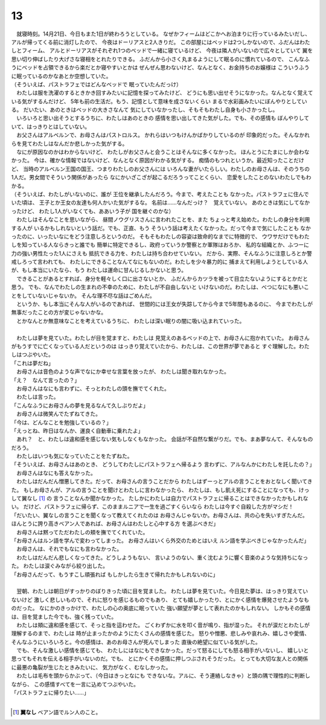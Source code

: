 13
--------------------------------------------------------------------------------


| 　就寝時刻。14月21日、今日もまた1日が終わろうとしている。
  なぜかフィームはどこかへお泊まりに行っているみたいだし、
  アルが帰ってくる前に消灯したので、
  今夜はドーリアスと2人きりだ。
  この部屋にはベッドは2つしかないので、ふだんはわたしとフィーム、
  アルとドーリアスがそれぞれ1つのベッドで一緒に寝ているけど、
  今夜は隣人がいないので広々としていて
  翼を思い切り伸ばしたり大げさな寝相をとれたりできる。
  ふだんから小さく丸まるようにして眠るのに慣れているので、
  こんなふうにベッドを占領できるから楽だとか寝やすいとかは
  ぜんぜん思わないけど、なんとなく、お金持ちのお嬢様は
  こういうふうに眠っているのかなあとか空想していた。
| （そういえば、パストラフェではどんなベッドで
  眠っていたんだっけ）
| 　わたしは服を洗濯のするときかき回すみたいに記憶を探ってみたけど、
  どうにも思い出せそうになかった。なんとなく覚えている気がするんだけど、
  5年も前の生活だ。もう、記憶として意味を成さないくらい
  まるで水彩画みたいにぼんやりとしている。
  だいたい、あのときはベッドの大きさなんて
  気にしていなかったし、そもそもわたし自身も小さかったし。
| 　いろいろと思い出そうとするうちに、わたしはあのときの
  感情を思い出してきた気がした。でも、その感情も
  ぼんやりしていて、はっきりとはしていない。
| 　お父さんはアルベルンで、お母さんはパストロルス。
  かれらはいつもけんかばかりしているのが
  印象的だった。そんなかれらを見てわたしはなんだか悲しかった気がする。
| 　なにが原因なのかはわからないけど、
  わたしがお父さんと会うことはそんなに多くなかった。
  ほんとうにたまにしか会わなかった。
  今は、確かな情報ではないけど、なんとなく原因がわかる気がする。
  痴情のもつれというか。最近知ったことだけど、
  当時のアルベルン王国の国王、つまりわたしのお父さんには
  いろんな妻がいたらしい。わたしのお母さんは、そのうちの
  1人だ。男女間でそういう関係があったら
  なにかいざこざが起こるだろうってことくらい、
  恋愛をしたことのないわたしでもわかる。
| （そういえば、わたしがいないのに、誰が
  王位を継承したんだろう。今まで、考えたことも
  なかった。パストラフェに住んでいた頃は、
  王子とか王女の友達も何人かいた気がするな。
  名前は……なんだっけ？　覚えていない。
  あのときは気にしてなかったけど、
  わたし1人がいなくても、ああいう子が
  国を継ぐのかな）
| 　わたしはそんなことを思いながら、
  昼間ノウグリスさんに言われたことを、また
  ちょっと考え始めた。わたしの身分を利用する人が
  いるかもしれないという話だ。でも、正直、もう
  そういう話は考えたくなかった。だって今まで気にしたことも
  なかったのに、いったいなにをどう注意しろというのだ。
  そもそもわたしの容姿は致命的なまでに特徴的で、
  ウワサだけでもわたしを知っている人ならきっと誰でも
  簡単に特定できるし、政府っていうか警察とか軍隊はおろか、
  私的な組織とか、ふつーに力の強い男性たった1人にさえも
  抵抗できる力を、わたしは持ち合わせていない。
  だから、実際、そんなふうに注意しろとか警戒しろって言われても、
  わたしにできることなんてなにもないのだ。わたしを少々暴力的に
  捕まえて利用しようとしている人が、もし本当にいたなら、もう
  わたしは運命に甘んじるしかないと思う。
| 　できることがあるとすれば、身分を軽々しく口に出さないとか、
  ふだんからカツラを被って目立たないようにするとかだと思う。
  でも、なんでわたしの生まれの不幸のために、わたしが不自由しないと
  いけないのだ。わたしは、べつになにも悪いことをしていないじゃないか。
  そんな理不尽な話はごめんだ。
| 　というか、もし本当にそんな人がいるのであれば、
  世間的には王女が失踪してから今まで5年間もあるのに、
  今までわたしが無事だったことの方が変じゃないかな。
| 　とかなんとか無意味なことを考えているうちに、
  わたしは深い眠りの闇に吸い込まれていった。
| 


| 　わたしは夢を見ていた。わたしが目を覚ますと、わたしは
  見覚えのあるベッドの上で、お母さんに抱かれていた。
  お母さんがもうすでに亡くなっている人だというのは
  はっきり覚えていたから、わたしは、この世界が夢であると
  すぐ理解した。わたしはつぶやいた。
| 「これは夢だね」
| 　お母さんは音色のような声でなにか幸せな言葉を放ったが、
  わたしは聞き取れなかった。
| 「え？　なんて言ったの？」
| 　お母さんはなにも言わずに、そっとわたしの頭を撫でてくれた。
| 　わたしは言った。
| 「こんなふうにお母さんの夢を見るなんて久しぶりだよ」
| 　お母さんは微笑んでたずねてきた。
| 「今は、どんなことを勉強しているの？」
| 「えっとね、昨日はなんか、運良く自動車に乗れたよ」
| 　あれ？　と、わたしは違和感を感じない気もしなくもなかった。
  会話が不自然な繋がりだ。でも、まあ夢なんて、そんなものだろう。
| 　わたしはいつも気になっていたことをたずねた。
| 「そういえば、お母さんはあのとき、
  どうしてわたしにパストラフェへ帰るよう
  言わずに、アルなんかにわたしを託したの？」
| 　お母さんはなにも答えなかった。
| 　わたしはだんだん憎悪してきた。だって、お母さんの言うことだから
  わたしはずーっとアルの言うことをおとなしく聞いてきた。
  もしお母さんが、アルの言うことを聞けとわたしに言わなかったら、
  わたしは、もし飢え死にすることになっても、けっして翼なし [#a]_ の
  言うことなんか聞かなかった。
  たしかにわたしは自力でパストラフェに帰ることはできなかったかもしれない。
  だけど、パストラフェに帰らず、このままルニアで一生を過ごすくらいなら
  わたしは今すぐ自殺した方がマシだ！
| 「だいたい、翼なしの言うことを聞くなって教えてくれたのは
  お母さんじゃないか。お母さんは、共の心を失いすぎたんだ。
  ほんとうに誇り高きベアン人であれば、お母さんはわたしと心中する方
  を選ぶべきだ」
| 　お母さんは黙ってただわたしの頬を撫でてくれていた。
| 「お母さんはルン語を学んで変わってしまった。
  お母さんはいくら外交のためとはいえ
  ルン語を学ぶべきじゃなかったんだ」
| 　お母さんは、それでもなにも言わなかった。
| 　わたしはだんだん悲しくなってきた。どうしようもない、
  言いようのない、重く沈むように響く音楽のような気持ちになった。
  わたしは涙ぐみながら絞り出した。
| 「お母さんだって、もうすこし頑張れば
  もしかしたら生きて帰れたかもしれないのに」
| 


| 　翌朝、わたしは朝日がすっかりのぼりきった頃に目を覚ました。
  わたしは夢を見ていた。今日見た夢は、はっきり覚えていないけど
  激しく悲しいもので、それに怒りを感じるものでもあり、
  とても嬉しかったり、とにかく感情を爆発させたようなものだった。
  なにかのきっかけで、わたしの心の奥底に眠っていた
  強い願望が夢として表れたのかもしれない。
  しかもその感情は、目を覚ました今でも、強く残っていた。
| 　わたしは頬に違和感を感じて、そっと指を這わせた。
  ごくわずかに水を叩く音が鳴り、指が湿った。
  それが涙だとわたしが理解するのまで、わたしは
  時が止まったかのようにたくさんの感情を感じた。
  怒りや憎悪、悲しみや哀れみ、嬉しさや愛情、
  そんなふうにいろいろと。今の感情は、あのお母さんが死んでしまった
  直後の絶望に似ている気がした。
| 　でも、そんな激しい感情を感じても、
  わたしにはなにもできなかった。だって怒るにしても怒る相手がいないし、
  嬉しいと思ってもそれを伝える相手がいないのだ。でも、
  とにかくその感情に押しつぶされそうだった。
  とっても大切な友人との関係に最悪の亀裂が生じたときみたいに、
  気力がなく、むなしかった。
| 　わたしは毛布を頭からかぶって、（今日はきっとなにも
  できないな。アルに、そう連絡しなきゃ）と頭の隅で理性的に判断しながら、
  この感情すべてを一言に込めてつぶやいた。
| 「パストラフェに帰りたい……」
| 

.. [#a] **翼なし** ベアン語でルン人のこと。
